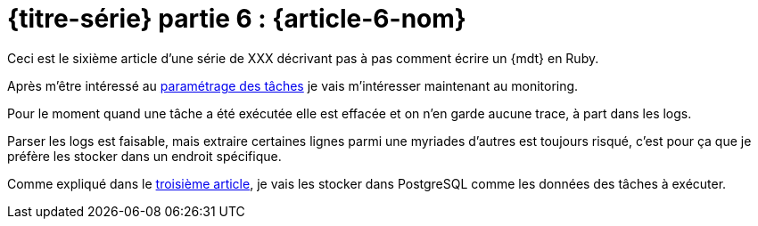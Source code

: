 [#MDT-6]
ifeval::["{doctype}" == "book"]
= Partie 6 : {article-6-nom}
endif::[]
ifeval::["{doctype}" != "book"]
= {titre-série} partie 6 : {article-6-nom}
endif::[]

ifeval::["{doctype}" != "book"]
Ceci est le sixième article d'une série de XXX décrivant pas à pas comment écrire un {mdt} en Ruby.

Après m'être intéressé au link:../{article-5-url}/[paramétrage des tâches] je vais m'intéresser maintenant au monitoring.
endif::[]

Pour le moment quand une tâche a été exécutée elle est effacée et on n'en garde aucune trace, à part dans les logs.

Parser les logs est faisable, mais extraire certaines lignes parmi une myriades d'autres est toujours risqué, c'est pour ça que je préfère les stocker dans un endroit spécifique.

Comme expliqué dans 
ifeval::["{doctype}" == "book"]
la troisième partie,
endif::[]
ifeval::["{doctype}" != "book"]
le link:../{article-3-url}[troisième article],
endif::[]
 je vais les stocker dans PostgreSQL comme les données des tâches à exécuter.
